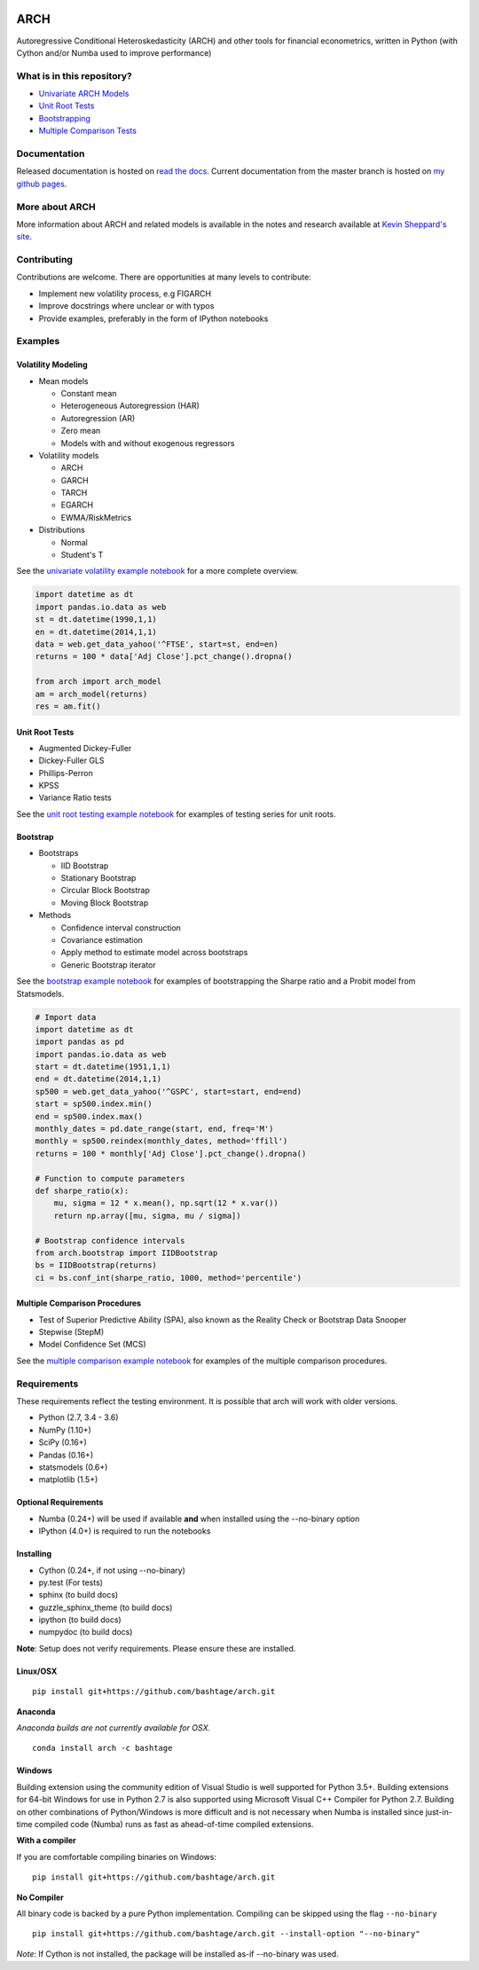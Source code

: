 |Documentation Status| |Travis Build Status| |Appveyor Build Status|
|Coverage Status| |codecov| |Code Health| |DOI|

ARCH
====

Autoregressive Conditional Heteroskedasticity (ARCH) and other tools for
financial econometrics, written in Python (with Cython and/or Numba used
to improve performance)

What is in this repository?
---------------------------

-  `Univariate ARCH Models <#volatility>`__
-  `Unit Root Tests <#unit-root>`__
-  `Bootstrapping <#bootstrap>`__
-  `Multiple Comparison Tests <#multiple-comparison>`__

Documentation
-------------

Released documentation is hosted on `read the
docs <http://arch.readthedocs.org/en/latest/>`__. Current documentation
from the master branch is hosted on `my github
pages <http://bashtage.github.io/arch/doc/index.html>`__.

More about ARCH
---------------

More information about ARCH and related models is available in the notes
and research available at `Kevin Sheppard's
site <http://www.kevinsheppard.com>`__.

Contributing
------------

Contributions are welcome. There are opportunities at many levels to
contribute:

-  Implement new volatility process, e.g FIGARCH
-  Improve docstrings where unclear or with typos
-  Provide examples, preferably in the form of IPython notebooks

Examples
--------

Volatility Modeling
~~~~~~~~~~~~~~~~~~~

-  Mean models

   -  Constant mean
   -  Heterogeneous Autoregression (HAR)
   -  Autoregression (AR)
   -  Zero mean
   -  Models with and without exogenous regressors

-  Volatility models

   -  ARCH
   -  GARCH
   -  TARCH
   -  EGARCH
   -  EWMA/RiskMetrics

-  Distributions

   -  Normal
   -  Student's T

See the `univariate volatility example
notebook <http://nbviewer.ipython.org/github/bashtage/arch/blob/master/examples/univariate_volatility_modeling.ipynb>`__
for a more complete overview.

.. code:: python

    import datetime as dt
    import pandas.io.data as web
    st = dt.datetime(1990,1,1)
    en = dt.datetime(2014,1,1)
    data = web.get_data_yahoo('^FTSE', start=st, end=en)
    returns = 100 * data['Adj Close'].pct_change().dropna()

    from arch import arch_model
    am = arch_model(returns)
    res = am.fit()

Unit Root Tests
~~~~~~~~~~~~~~~

-  Augmented Dickey-Fuller
-  Dickey-Fuller GLS
-  Phillips-Perron
-  KPSS
-  Variance Ratio tests

See the `unit root testing example
notebook <http://nbviewer.ipython.org/github/bashtage/arch/blob/master/examples/unitroot_examples.ipynb>`__
for examples of testing series for unit roots.

Bootstrap
~~~~~~~~~

-  Bootstraps

   -  IID Bootstrap
   -  Stationary Bootstrap
   -  Circular Block Bootstrap
   -  Moving Block Bootstrap

-  Methods

   -  Confidence interval construction
   -  Covariance estimation
   -  Apply method to estimate model across bootstraps
   -  Generic Bootstrap iterator

See the `bootstrap example
notebook <http://nbviewer.ipython.org/github/bashtage/arch/blob/master/examples/bootstrap_examples.ipynb>`__
for examples of bootstrapping the Sharpe ratio and a Probit model from
Statsmodels.

.. code:: python

    # Import data
    import datetime as dt
    import pandas as pd
    import pandas.io.data as web
    start = dt.datetime(1951,1,1)
    end = dt.datetime(2014,1,1)
    sp500 = web.get_data_yahoo('^GSPC', start=start, end=end)
    start = sp500.index.min()
    end = sp500.index.max()
    monthly_dates = pd.date_range(start, end, freq='M')
    monthly = sp500.reindex(monthly_dates, method='ffill')
    returns = 100 * monthly['Adj Close'].pct_change().dropna()

    # Function to compute parameters
    def sharpe_ratio(x):
        mu, sigma = 12 * x.mean(), np.sqrt(12 * x.var())
        return np.array([mu, sigma, mu / sigma])

    # Bootstrap confidence intervals
    from arch.bootstrap import IIDBootstrap
    bs = IIDBootstrap(returns)
    ci = bs.conf_int(sharpe_ratio, 1000, method='percentile')    

Multiple Comparison Procedures
~~~~~~~~~~~~~~~~~~~~~~~~~~~~~~

-  Test of Superior Predictive Ability (SPA), also known as the Reality
   Check or Bootstrap Data Snooper
-  Stepwise (StepM)
-  Model Confidence Set (MCS)

See the `multiple comparison example
notebook <http://nbviewer.ipython.org/github/bashtage/arch/blob/master/examples/multiple-comparison_examples.ipynb>`__
for examples of the multiple comparison procedures.

Requirements
------------

These requirements reflect the testing environment. It is possible that
arch will work with older versions.

-  Python (2.7, 3.4 - 3.6)
-  NumPy (1.10+)
-  SciPy (0.16+)
-  Pandas (0.16+)
-  statsmodels (0.6+)
-  matplotlib (1.5+)

Optional Requirements
~~~~~~~~~~~~~~~~~~~~~

-  Numba (0.24+) will be used if available **and** when installed using
   the --no-binary option
-  IPython (4.0+) is required to run the notebooks

Installing
~~~~~~~~~~

-  Cython (0.24+, if not using --no-binary)
-  py.test (For tests)
-  sphinx (to build docs)
-  guzzle\_sphinx\_theme (to build docs)
-  ipython (to build docs)
-  numpydoc (to build docs)

**Note**: Setup does not verify requirements. Please ensure these are
installed.

Linux/OSX
~~~~~~~~~

::

    pip install git+https://github.com/bashtage/arch.git

**Anaconda**

*Anaconda builds are not currently available for OSX.*

::

    conda install arch -c bashtage

Windows
~~~~~~~

Building extension using the community edition of Visual Studio is well
supported for Python 3.5+. Building extensions for 64-bit Windows for
use in Python 2.7 is also supported using Microsoft Visual C++ Compiler
for Python 2.7. Building on other combinations of Python/Windows is more
difficult and is not necessary when Numba is installed since
just-in-time compiled code (Numba) runs as fast as ahead-of-time
compiled extensions.

**With a compiler**

If you are comfortable compiling binaries on Windows:

::

    pip install git+https://github.com/bashtage/arch.git

**No Compiler**

All binary code is backed by a pure Python implementation. Compiling can
be skipped using the flag ``--no-binary``

::

    pip install git+https://github.com/bashtage/arch.git --install-option "--no-binary"

*Note*: If Cython is not installed, the package will be installed as-if
--no-binary was used.

.. |Documentation Status| image:: https://readthedocs.org/projects/arch/badge/?version=latest
   :target: http://arch.readthedocs.org/en/latest/
.. |Travis Build Status| image:: https://travis-ci.org/bashtage/arch.svg?branch=master
   :target: https://travis-ci.org/bashtage/arch
.. |Appveyor Build Status| image:: https://ci.appveyor.com/api/projects/status/nmt02u7jwcgx7i2x?svg=true
   :target: https://ci.appveyor.com/project/bashtage/arch/branch/master
.. |Coverage Status| image:: https://coveralls.io/repos/bashtage/arch/badge.svg?branch=master
   :target: https://coveralls.io/r/bashtage/arch?branch=master
.. |codecov| image:: https://codecov.io/gh/bashtage/arch/branch/master/graph/badge.svg
   :target: https://codecov.io/gh/bashtage/arch
.. |Code Health| image:: https://landscape.io/github/bashtage/arch/master/landscape.svg?style=flat
   :target: https://landscape.io/github/bashtage/arch/master
.. |DOI| image:: https://zenodo.org/badge/doi/10.5281/zenodo.15681.svg
   :target: http://dx.doi.org/10.5281/zenodo.15681
